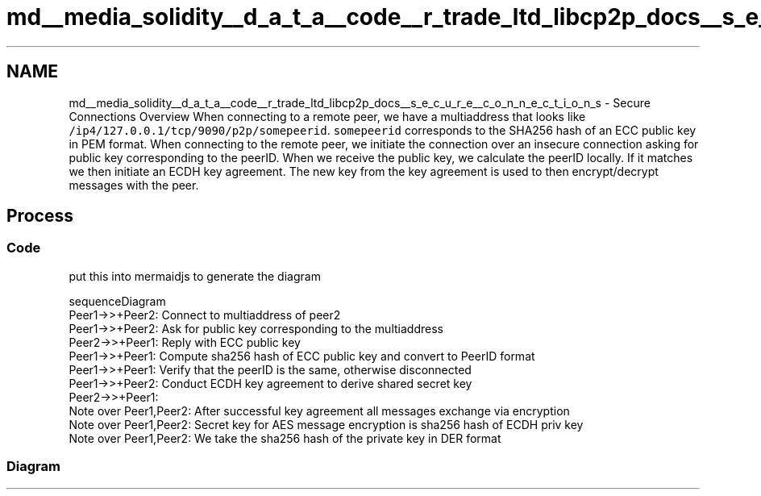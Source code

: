 .TH "md__media_solidity__d_a_t_a__code__r_trade_ltd_libcp2p_docs__s_e_c_u_r_e__c_o_n_n_e_c_t_i_o_n_s" 3 "Fri Jul 24 2020" "libcp2p" \" -*- nroff -*-
.ad l
.nh
.SH NAME
md__media_solidity__d_a_t_a__code__r_trade_ltd_libcp2p_docs__s_e_c_u_r_e__c_o_n_n_e_c_t_i_o_n_s \- Secure Connections Overview 
When connecting to a remote peer, we have a multiaddress that looks like \fC/ip4/127\&.0\&.0\&.1/tcp/9090/p2p/somepeerid\fP\&. \fCsomepeerid\fP corresponds to the SHA256 hash of an ECC public key in PEM format\&. When connecting to the remote peer, we initiate the connection over an insecure connection asking for public key corresponding to the peerID\&. When we receive the public key, we calculate the peerID locally\&. If it matches we then initiate an ECDH key agreement\&. The new key from the key agreement is used to then encrypt/decrypt messages with the peer\&.
.SH "Process"
.PP
.SS "Code"
put this into mermaidjs to generate the diagram
.PP
.PP
.nf
sequenceDiagram
    Peer1->>+Peer2: Connect to multiaddress of peer2
    Peer1->>+Peer2: Ask for public key corresponding to the multiaddress
    Peer2->>+Peer1: Reply with ECC public key
    Peer1->>+Peer1: Compute sha256 hash of ECC public key and convert to PeerID format
    Peer1->>+Peer1: Verify that the peerID is the same, otherwise disconnected
    Peer1->>+Peer2: Conduct ECDH key agreement to derive shared secret key
    Peer2->>+Peer1: 
    Note over Peer1,Peer2: After successful key agreement all messages exchange via encryption
    Note over Peer1,Peer2: Secret key for AES message encryption is sha256 hash of ECDH priv key
    Note over Peer1,Peer2: We take the sha256 hash of the private key in DER format
.fi
.PP
.SS "Diagram"
 
